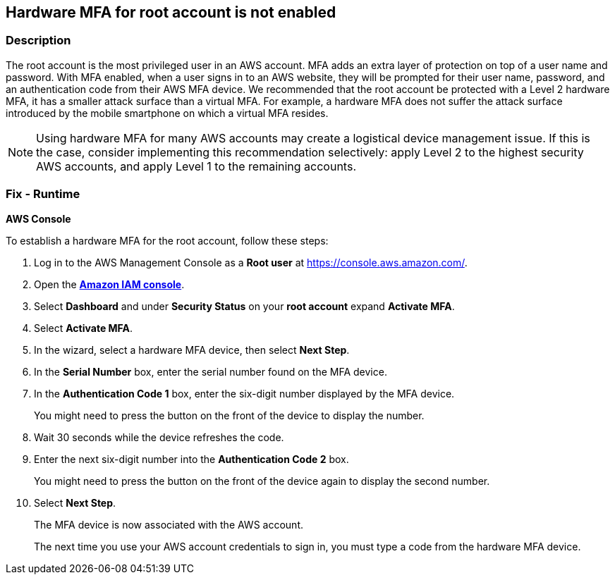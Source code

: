 == Hardware MFA for root account is not enabled


=== Description 


The root account is the most privileged user in an AWS account.
MFA adds an extra layer of protection on top of a user name and password.
With MFA enabled, when a user signs in to an AWS website, they will be prompted for their user name, password, and an authentication code from their AWS MFA device.
We recommended that the root account be protected with a Level 2 hardware MFA, it has a smaller attack surface than a virtual MFA.
For example, a hardware MFA does not suffer the attack surface introduced by the mobile smartphone on which a virtual MFA resides.

[NOTE]
====
Using hardware MFA for many AWS accounts may create a logistical device management issue. If this is the case, consider implementing this recommendation selectively: apply Level 2 to the highest security AWS accounts, and apply Level 1 to the remaining accounts.
====

=== Fix - Runtime


*AWS Console* 


To establish a hardware MFA for the root account, follow these steps:

. Log in to the AWS Management Console as a *Root user* at https://console.aws.amazon.com/.

. Open the *https://console.aws.amazon.com/IAM/[Amazon IAM console]*.

. Select *Dashboard* and under *Security Status* on your *root account* expand *Activate MFA*.

. Select *Activate MFA*.

. In the wizard, select a hardware MFA device, then select *Next Step*.

. In the *Serial Number* box, enter the serial number found on the MFA device.

. In the *Authentication Code 1* box, enter the six-digit number displayed by the MFA device.
+
You might need to press the button on the front of the device to display the number.

. Wait 30 seconds while the device refreshes the code.

. Enter the next six-digit number into the *Authentication Code 2* box.
+
You might need to press the button on the front of the device again to display the second number.

. Select *Next Step*.
+
The MFA device is now associated with the AWS account.
+
The next time you use your AWS account credentials to sign in, you must type a code from the hardware MFA device.
